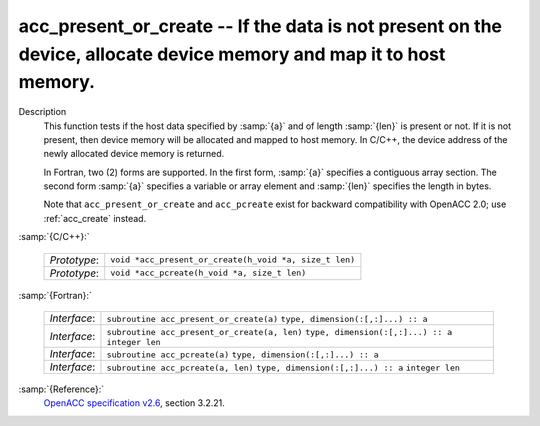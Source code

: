 ..
  Copyright 1988-2021 Free Software Foundation, Inc.
  This is part of the GCC manual.
  For copying conditions, see the GPL license file

  .. _acc_present_or_create:

acc_present_or_create -- If the data is not present on the device, allocate device memory and map it to host memory.
********************************************************************************************************************

Description
  This function tests if the host data specified by :samp:`{a}` and of length
  :samp:`{len}` is present or not. If it is not present, then device memory
  will be allocated and mapped to host memory. In C/C++, the device address
  of the newly allocated device memory is returned.

  In Fortran, two (2) forms are supported. In the first form, :samp:`{a}` specifies
  a contiguous array section. The second form :samp:`{a}` specifies a variable or
  array element and :samp:`{len}` specifies the length in bytes.

  Note that ``acc_present_or_create`` and ``acc_pcreate`` exist for
  backward compatibility with OpenACC 2.0; use :ref:`acc_create` instead.

:samp:`{C/C++}:`

  ============  ======================================================
  *Prototype*:  ``void *acc_present_or_create(h_void *a, size_t len)``
  *Prototype*:  ``void *acc_pcreate(h_void *a, size_t len)``
  ============  ======================================================

:samp:`{Fortran}:`

  ============  ============================================
  *Interface*:  ``subroutine acc_present_or_create(a)``
                ``type, dimension(:[,:]...) :: a``
  *Interface*:  ``subroutine acc_present_or_create(a, len)``
                ``type, dimension(:[,:]...) :: a``
                ``integer len``
  *Interface*:  ``subroutine acc_pcreate(a)``
                ``type, dimension(:[,:]...) :: a``
  *Interface*:  ``subroutine acc_pcreate(a, len)``
                ``type, dimension(:[,:]...) :: a``
                ``integer len``
  ============  ============================================

:samp:`{Reference}:`
  `OpenACC specification v2.6 <https://www.openacc.org>`_, section
  3.2.21.

